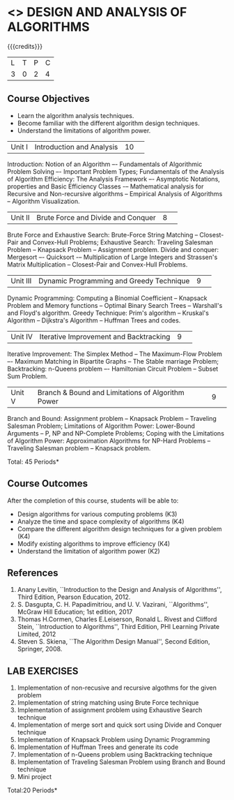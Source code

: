 * <<<404>>> DESIGN AND ANALYSIS OF ALGORITHMS
:properties:
:author: Dr.S.Kavitha and Mr.V.Balasubramanian
:end:

#+startup: showall

{{{credits}}}
| L | T | P | C |
| 3 | 0 | 2 | 4 |

** Course Objectives
- Learn the algorithm analysis techniques.
- Become familiar with the different algorithm design techniques.
- Understand the limitations of algorithm power.

|Unit I|Introduction and Analysis |10| 
Introduction: Notion of an Algorithm –- Fundamentals of Algorithmic
Problem Solving –- Important Problem Types; Fundamentals of the
Analysis of Algorithm Efficiency: The Analysis Framework –- Asymptotic
Notations, properties and Basic Efficiency Classes -– Mathematical
analysis for Recursive and Non-recursive algorithms -- Empirical
Analysis of Algorithms -- Algorithm Visualization.

|Unit II|Brute Force and Divide and Conquer |8| 
Brute Force and Exhaustive Search: Brute-Force String Matching --
Closest-Pair and Convex-Hull Problems; Exhaustive Search: Traveling
Salesman Problem -- Knapsack Problem -- Assignment problem.  Divide
and conquer: Mergesort –- Quicksort -– Multiplication of Large
Integers and Strassen's Matrix Multiplication -- Closest-Pair and
Convex-Hull Problems.

|Unit III |Dynamic Programming and Greedy Technique |9| 
Dynamic Programming: Computing a Binomial Coefficient -- Knapsack
Problem and Memory functions -- Optimal Binary Search Trees --
Warshall's and Floyd's algorithm.  Greedy Technique: Prim's algorithm
-- Kruskal's Algorithm -- Dijkstra's Algorithm -- Huffman Trees and
codes.

|Unit IV | Iterative Improvement and Backtracking |9| 
Iterative Improvement: The Simplex Method -- The Maximum-Flow Problem
–- Maximum Matching in Bipartite Graphs -- The Stable marriage Problem;
Backtracking: n-Queens problem –- Hamiltonian Circuit Problem --
Subset Sum Problem.

|Unit V | Branch & Bound and Limitations of Algorithm Power |9| 
Branch and Bound: Assignment problem -- Knapsack Problem -- Traveling
Salesman Problem; Limitations of Algorithm Power: Lower-Bound
Arguments -- P, NP and NP-Complete Problems; Coping with the
Limitations of Algorithm Power: Approximation Algorithms for NP-Hard
Problems -- Traveling Salesman problem -- Knapsack problem.

\hfill *Total: 45 Periods*

** Course Outcomes
After the completion of this course, students will be able to: 
- Design algorithms for various computing problems (K3)
- Analyze the time and space complexity of algorithms (K4)
- Compare the different algorithm design techniques for a given problem (K4)
- Modify existing algorithms to improve efficiency (K4)
- Understand the limitation of algorithm power (K2)

** References
1. Anany Levitin, ``Introduction to the Design and Analysis of
   Algorithms'', Third Edition, Pearson Education, 2012.
2. S. Dasgupta, C. H. Papadimitriou, and U. V. Vazirani,
   ``Algorithms'', McGraw Hill Education; 1st edition, 2017
3. Thomas H.Cormen, Charles E.Leiserson, Ronald L. Rivest and Clifford
   Stein, ``Introduction to Algorithms'', Third Edition, PHI Learning
   Private Limited, 2012
4. Steven S. Skiena, ``The Algorithm Design Manual'', Second Edition,
   Springer, 2008.

** LAB EXERCISES
1. Implementation of non-recusive and recursive algothms for the given
   problem
2. Implementation of string matching using Brute Force technique
3. Implementation of assignment problem using Exhaustive Search
   technique
4. Implementation of merge sort and quick sort using Divide and
   Conquer technique
5. Implementation of Knapsack Problem using Dynamic Programming
6. Implementation of Huffman Trees and generate its code
8. Implementation of n-Queens problem using Backtracking technique
9. Implementation of Traveling Salesman Problem using Branch and Bound
   technique
10. Mini project

\hfill *Total:20 Periods*
